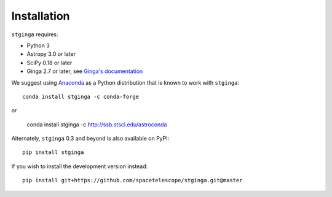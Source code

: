 .. _stginga-install:

Installation
============

``stginga`` requires:

* Python 3
* Astropy 3.0 or later
* SciPy 0.18 or later
* Ginga 2.7 or later, see
  `Ginga's documentation <https://ginga.readthedocs.io/>`_

We suggest using `Anaconda <https://www.continuum.io/downloads>`_ as a
Python distribution that is known to work with ``stginga``::

    conda install stginga -c conda-forge

or

    conda install stginga -c http://ssb.stsci.edu/astroconda

Alternately, ``stginga`` 0.3 and beyond is also available on PyPI::

    pip install stginga

If you wish to install the development version instead::

    pip install git+https://github.com/spacetelescope/stginga.git@master
